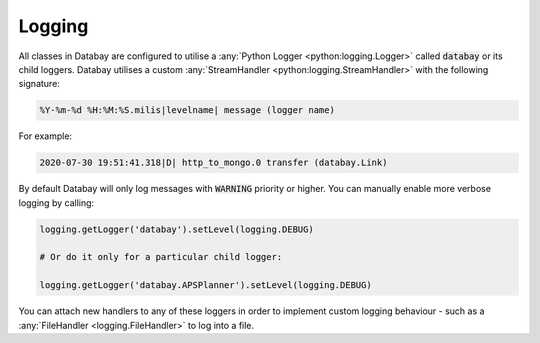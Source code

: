.. _logging:

Logging
-------

All classes in Databay are configured to utilise a :any:`Python Logger <python:logging.Logger>` called :code:`databay` or its child loggers. Databay utilises a custom :any:`StreamHandler <python:logging.StreamHandler>` with the following signature:


.. code-block:: python

   %Y-%m-%d %H:%M:%S.milis|levelname| message (logger name)

.. rst-class:: mb-s
For example:

.. code-block:: python

   2020-07-30 19:51:41.318|D| http_to_mongo.0 transfer (databay.Link)

.. rst-class:: mb-s
By default Databay will only log messages with :code:`WARNING` priority or higher. You can manually enable more verbose logging by calling:

.. code-block:: python

    logging.getLogger('databay').setLevel(logging.DEBUG)

    # Or do it only for a particular child logger:

    logging.getLogger('databay.APSPlanner').setLevel(logging.DEBUG)

You can attach new handlers to any of these loggers in order to implement custom logging behaviour - such as a :any:`FileHandler <logging.FileHandler>` to log into a file.